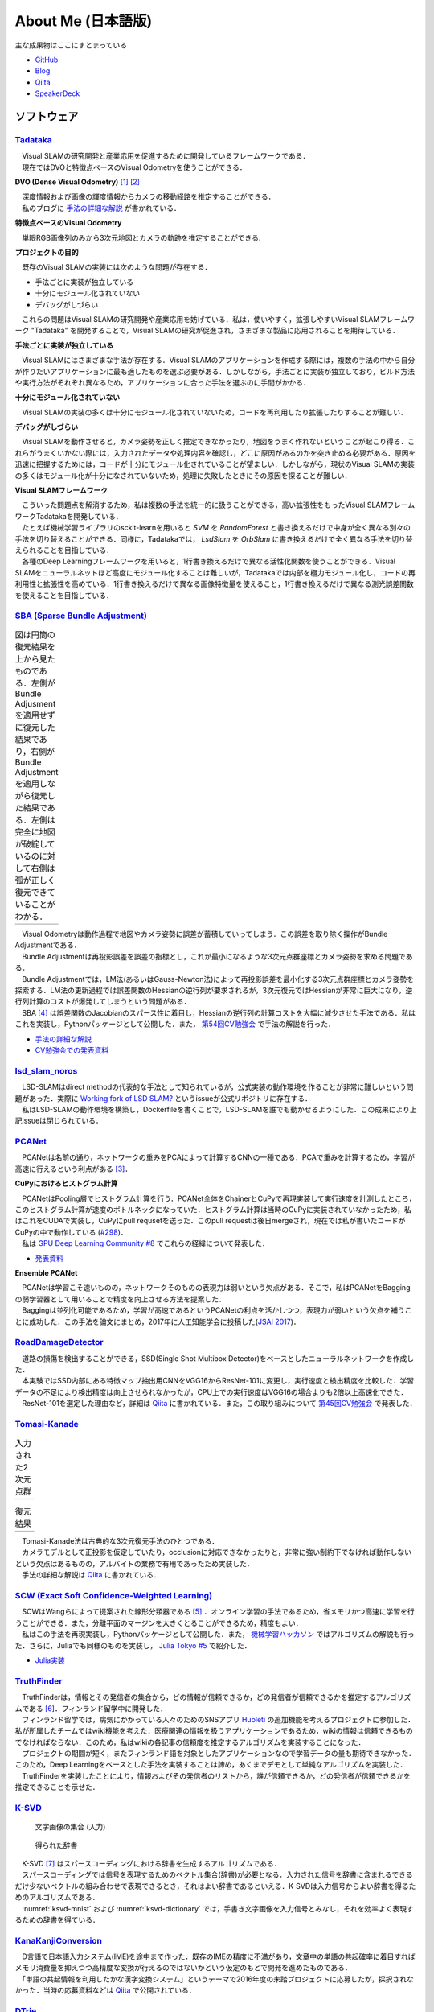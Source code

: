 About Me (日本語版)
===================

主な成果物はここにまとまっている

- `GitHub       <https://github.com/IshitaTakeshi>`__
- `Blog         <https://ishitatakeshi.netlify.com>`__
- `Qiita        <https://qiita.com/IshitaTakeshi>`__
- `SpeakerDeck  <https://speakerdeck.com/ishitatakeshi>`__

ソフトウェア
------------

`Tadataka <https://github.com/IshitaTakeshi/Tadataka>`__
~~~~~~~~~~~~~~~~~~~~~~~~~~~~~~~~~~~~~~~~~~~~~~~~~~~~~~~~

| 　Visual SLAMの研究開発と産業応用を促進するために開発しているフレームワークである．
| 　現在ではDVOと特徴点ベースのVisual Odometryを使うことができる．

**DVO (Dense Visual Odometry)** [#Steinbrucker_et_al_2011]_ [#Kerl_et_al_2013]_

| 　深度情報および画像の輝度情報からカメラの移動経路を推定することができる．
| 　私のブログに `手法の詳細な解説 <https://ishitatakeshi.netlify.com/dvo.html>`__ が書かれている．

.. raw:: html

    <iframe width="560" height="315" src="https://www.youtube.com/embed/oDgBgdHUwOM" frameborder="0" allow="accelerometer; autoplay; encrypted-media; gyroscope; picture-in-picture" allowfullscreen></iframe>

**特徴点ベースのVisual Odometry**

　単眼RGB画像列のみから3次元地図とカメラの軌跡を推定することができる.

.. raw:: html

    <iframe width="560" height="315" src="https://www.youtube.com/embed/h4KrMJQDoX4" frameborder="0" allow="accelerometer; autoplay; encrypted-media; gyroscope; picture-in-picture" allowfullscreen></iframe>

**プロジェクトの目的**

　既存のVisual SLAMの実装には次のような問題が存在する．

- 手法ごとに実装が独立している
- 十分にモジュール化されていない
- デバッグがしづらい

　これらの問題はVisual SLAMの研究開発や産業応用を妨げている．私は，使いやすく，拡張しやすいVisual SLAMフレームワーク "Tadataka" を開発することで，Visual SLAMの研究が促進され，さまざまな製品に応用されることを期待している．

**手法ごとに実装が独立している**

　Visual SLAMにはさまざまな手法が存在する．Visual SLAMのアプリケーションを作成する際には，複数の手法の中から自分が作りたいアプリケーションに最も適したものを選ぶ必要がある．しかしながら，手法ごとに実装が独立しており，ビルド方法や実行方法がそれぞれ異なるため，アプリケーションに合った手法を選ぶのに手間がかかる．

**十分にモジュール化されていない**

　Visual SLAMの実装の多くは十分にモジュール化されていないため，コードを再利用したり拡張したりすることが難しい．

**デバッグがしづらい**

　Visual SLAMを動作させると，カメラ姿勢を正しく推定できなかったり，地図をうまく作れないということが起こり得る．これらがうまくいかない際には，入力されたデータや処理内容を確認し，どこに原因があるのかを突き止める必要がある．原因を迅速に把握するためには，コードが十分にモジュール化されていることが望ましい．しかしながら，現状のVisual SLAMの実装の多くはモジュール化が十分になされていないため，処理に失敗したときにその原因を探ることが難しい．

**Visual SLAMフレームワーク**

| 　こういった問題点を解消するため，私は複数の手法を統一的に扱うことができる，高い拡張性をもったVisual SLAMフレームワークTadatakaを開発している．
| 　たとえば機械学習ライブラリのsckit-learnを用いると `SVM` を `RandomForest` と書き換えるだけで中身が全く異なる別々の手法を切り替えることができる．同様に，Tadatakaでは， `LsdSlam` を `OrbSlam` に書き換えるだけで全く異なる手法を切り替えられることを目指している．
| 　各種のDeep Learningフレームワークを用いると，1行書き換えるだけで異なる活性化関数を使うことができる．Visual SLAMをニューラルネットほど高度にモジュール化することは難しいが，Tadatakaでは内部を極力モジュール化し，コードの再利用性と拡張性を高めている．1行書き換えるだけで異なる画像特徴量を使えること，1行書き換えるだけで異なる測光誤差関数を使えることを目指している．

`SBA (Sparse Bundle Adjustment) <https://github.com/IshitaTakeshi/SBA>`__
~~~~~~~~~~~~~~~~~~~~~~~~~~~~~~~~~~~~~~~~~~~~~~~~~~~~~~~~~~~~~~~~~~~~~~~~~

.. |sba1| image:: images/reconstruction-without-ba.png
    :width: 100%

.. |sba2| image:: images/reconstruction-with-ba.png
    :width: 100%

.. table:: 図は円筒の復元結果を上から見たものである．左側がBundle Adjusmentを適用せずに復元した結果であり，右側がBundle Adjustmentを適用しながら復元した結果である．左側は完全に地図が破綻しているのに対して右側は弧が正しく復元できていることがわかる．

    +--------+--------+
    | |sba1| | |sba2| |
    +--------+--------+

| 　Visual Odometryは動作過程で地図やカメラ姿勢に誤差が蓄積していってしまう．この誤差を取り除く操作がBundle Adjustmentである．
| 　Bundle Adjustmentは再投影誤差を誤差の指標とし，これが最小になるような3次元点群座標とカメラ姿勢を求める問題である．
| 　Bundle Adjustmentでは，LM法(あるいはGauss-Newton法)によって再投影誤差を最小化する3次元点群座標とカメラ姿勢を探索する．LM法の更新過程では誤差関数のHessianの逆行列が要求されるが，3次元復元ではHessianが非常に巨大になり，逆行列計算のコストが爆発してしまうという問題がある．
| 　SBA [#Lourakis_et_al_2009]_ は誤差関数のJacobianのスパース性に着目し，Hessianの逆行列の計算コストを大幅に減少させた手法である．私はこれを実装し，Pythonパッケージとして公開した．また， `第54回CV勉強会 <https://kantocv.connpass.com/event/141991/>`__ で手法の解説を行った．

- `手法の詳細な解説 <https://ishitatakeshi.netlify.com/sba.html>`__
- `CV勉強会での発表資料 <https://speakerdeck.com/ishitatakeshi/sparse-bundle-adjustment>`__

`lsd_slam_noros <https://github.com/IshitaTakeshi/lsd_slam_noros>`__
~~~~~~~~~~~~~~~~~~~~~~~~~~~~~~~~~~~~~~~~~~~~~~~~~~~~~~~~~~~~~~~~~~~~

| 　LSD-SLAMはdirect methodの代表的な手法として知られているが，公式実装の動作環境を作ることが非常に難しいという問題があった．実際に `Working fork of LSD SLAM? <https://github.com/tum-vision/lsd_slam/issues/274>`__ というissueが公式リポジトリに存在する．
| 　私はLSD-SLAMの動作環境を構築し，Dockerfileを書くことで，LSD-SLAMを誰でも動かせるようにした．この成果により上記issueは閉じられている．

`PCANet <https://github.com/IshitaTakeshi/PCANet>`__
~~~~~~~~~~~~~~~~~~~~~~~~~~~~~~~~~~~~~~~~~~~~~~~~~~~~

| 　PCANetは名前の通り，ネットワークの重みをPCAによって計算するCNNの一種である．PCAで重みを計算するため，学習が高速に行えるという利点がある [#Chan_et_al_2015]_．

**CuPyにおけるヒストグラム計算**

| 　PCANetはPooling層でヒストグラム計算を行う．PCANet全体をChainerとCuPyで再現実装して実行速度を計測したところ，このヒストグラム計算が速度のボトルネックになっていた．ヒストグラム計算は当時のCuPyに実装されていなかったため，私はこれをCUDAで実装し，CuPyにpull requsetを送った．このpull requestは後日mergeされ，現在では私が書いたコードがCuPyの中で動作している (`#298 <https://github.com/cupy/cupy/pull/298>`__)．
| 　私は `GPU Deep Learning Community #8 <https://gdlc.connpass.com/event/85199/>`__ でこれらの経緯について発表した．

- `発表資料 <https://speakerdeck.com/ishitatakeshi/cudadehisutoguramuji-suan-woshu-itecupynimergesitemoratuta-1>`__

**Ensemble PCANet**

| 　PCANetは学習こそ速いものの，ネットワークそのものの表現力は弱いという欠点がある．そこで，私はPCANetをBaggingの弱学習器として用いることで精度を向上させる方法を提案した．
| 　Baggingは並列化可能であるため，学習が高速であるというPCANetの利点を活かしつつ，表現力が弱いという欠点を補うことに成功した．この手法を論文にまとめ，2017年に人工知能学会に投稿した(`JSAI 2017 <https://www.ai-gakkai.or.jp/jsai2017/webprogram/2017/paper-504.html>`__)．

`RoadDamageDetector <https://github.com/IshitaTakeshi/RoadDamageDetector>`__
~~~~~~~~~~~~~~~~~~~~~~~~~~~~~~~~~~~~~~~~~~~~~~~~~~~~~~~~~~~~~~~~~~~~~~~~~~~~

.. image:: images/road-damage-1.png
.. image:: images/road-damage-2.png

| 　道路の損傷を検出することができる，SSD(Single Shot Multibox Detector)をベースとしたニューラルネットワークを作成した．
| 　本実験ではSSD内部にある特徴マップ抽出用CNNをVGG16からResNet-101に変更し，実行速度と検出精度を比較した．学習データの不足により検出精度は向上させられなかったが，CPU上での実行速度はVGG16の場合よりも2倍以上高速化できた．
| 　ResNet-101を選定した理由など，詳細は `Qiita <https://qiita.com/IshitaTakeshi/items/915de731d8081e711ae5>`__ に書かれている．また，この取り組みについて `第45回CV勉強会 <https://kantocv.connpass.com/event/81006/>`__ で発表した．

`Tomasi-Kanade <https://github.com/IshitaTakeshi/Tomasi-Kanade>`__
~~~~~~~~~~~~~~~~~~~~~~~~~~~~~~~~~~~~~~~~~~~~~~~~~~~~~~~~~~~~~~~~~~~

.. |tomasi-kanade-input1| image:: images/tomasi-kanade-input-1.png
    :width: 100%

.. |tomasi-kanade-input2| image:: images/tomasi-kanade-input-2.png
    :width: 100%

.. table:: 入力された2次元点群

    +------------------------+------------------------+
    | |tomasi-kanade-input1| | |tomasi-kanade-input2| |
    +------------------------+------------------------+

.. |tomasi-kanade-output1| image:: images/tomasi-kanade-output-1.png
    :width: 100%

.. |tomasi-kanade-output2| image:: images/tomasi-kanade-output-2.png
    :width: 100%

.. table:: 復元結果

    +-------------------------+-------------------------+
    | |tomasi-kanade-output1| | |tomasi-kanade-output2| |
    +-------------------------+-------------------------+

| 　Tomasi-Kanade法は古典的な3次元復元手法のひとつである．
| 　カメラモデルとして正投影を仮定していたり，occlusionに対応できなかったりと，非常に強い制約下でなければ動作しないという欠点はあるものの，アルバイトの業務で有用であったため実装した．
| 　手法の詳細な解説は `Qiita <https://qiita.com/IshitaTakeshi/items/297331b3878e72c65276>`__ に書かれている．

`SCW (Exact Soft Confidence-Weighted Learning) <https://github.com/IshitaTakeshi/SCW>`__
~~~~~~~~~~~~~~~~~~~~~~~~~~~~~~~~~~~~~~~~~~~~~~~~~~~~~~~~~~~~~~~~~~~~~~~~~~~~~~~~~~~~~~~~
| 　SCWはWangらによって提案された線形分類器である [#Wang_et_al_2012]_ ．オンライン学習の手法であるため，省メモリかつ高速に学習を行うことができる．また，分離平面のマージンを大きくとることができるため，精度もよい．
| 　私はこの手法を再現実装し，Pythonパッケージとして公開した．また， `機械学習ハッカソン <https://mlhackathon.connpass.com/event/6178/>`__ ではアルゴリズムの解説も行った．さらに，Juliaでも同様のものを実装し， `Julia Tokyo #5 <https://juliatokyo.connpass.com/event/21715/>`__ で紹介した．

- `Julia実装 <https://github.com/IshitaTakeshi/SoftConfidenceWeighted.jl>`__

`TruthFinder <https://github.com/IshitaTakeshi/TruthFinder>`__
~~~~~~~~~~~~~~~~~~~~~~~~~~~~~~~~~~~~~~~~~~~~~~~~~~~~~~~~~~~~~~
| 　TruthFinderは，情報とその発信者の集合から，どの情報が信頼できるか，どの発信者が信頼できるかを推定するアルゴリズムである [#Yin_et_al_2008]_．フィンランド留学中に開発した．
| 　フィンランド留学では，病気にかかっている人々のためのSNSアプリ `Huoleti <https://www.huoleti.com/en>`__ の追加機能を考えるプロジェクトに参加した．私が所属したチームではwiki機能を考えた．医療関連の情報を扱うアプリケーションであるため，wikiの情報は信頼できるものでなければならない．このため，私はwikiの各記事の信頼度を推定するアルゴリズムを実装することになった．
| 　プロジェクトの期間が短く，またフィンランド語を対象としたアプリケーションなので学習データの量も期待できなかった．このため，Deep Learningをベースとした手法を実装することは諦め，あくまでデモとして単純なアルゴリズムを実装した．
| 　TruthFinderを実装したことにより，情報およびその発信者のリストから，誰が信頼できるか，どの発信者が信頼できるかを推定できることを示せた．

`K-SVD <https://github.com/IshitaTakeshi/KSVD.jl>`__
~~~~~~~~~~~~~~~~~~~~~~~~~~~~~~~~~~~~~~~~~~~~~~~~~~~~

.. _ksvd-mnist:
.. figure:: images/ksvd-mnist.png
    :width: 80%

    文字画像の集合 (入力)

.. _ksvd-dictionary:

.. figure:: images/ksvd-dictionary.png
    :width: 80%

    得られた辞書

| 　K-SVD [#Aharon_et_al_2006]_ はスパースコーディングにおける辞書を生成するアルゴリズムである．
| 　スパースコーディングでは信号を表現するためのベクトル集合(辞書)が必要となる．入力された信号を辞書に含まれるできるだけ少ないベクトルの組み合わせで表現できるとき，それはよい辞書であるといえる．K-SVDは入力信号からよい辞書を得るためのアルゴリズムである．
| 　:numref:`ksvd-mnist` および :numref:`ksvd-dictionary` では，手書き文字画像を入力信号とみなし，それを効率よく表現するための辞書を得ている．

`KanaKanjiConversion <https://github.com/IshitaTakeshi/KanaKanjiConversion>`__
~~~~~~~~~~~~~~~~~~~~~~~~~~~~~~~~~~~~~~~~~~~~~~~~~~~~~~~~~~~~~~~~~~~~~~~~~~~~~~
| 　D言語で日本語入力システム(IME)を途中まで作った．既存のIMEの精度に不満があり，文章中の単語の共起確率に着目すればメモリ消費量を抑えつつ高精度な変換が行えるのではないかという仮定のもとで開発を進めたものである．
| 　「単語の共起情報を利用したかな漢字変換システム」というテーマで2016年度の未踏プロジェクトに応募したが，採択されなかった．当時の応募資料などは `Qiita <https://qiita.com/IshitaTakeshi/items/f2fbaee7ae48644e679e>`__ で公開されている．

`DTrie <https://github.com/IshitaTakeshi/DTrie>`__
~~~~~~~~~~~~~~~~~~~~~~~~~~~~~~~~~~~~~~~~~~~~~~~~~~
| 　Trieは辞書表現に用いられる簡潔データ構造の一種である．上記のIMEにおける辞書を表現するため，D言語でTrieを実装した．
| 　IMEはできる限り省メモリかつ高速に動作する必要がある．IMEがメモリを2GBも消費してはならないし，変換速度が遅いとユーザーに不快感を与えてしまう．
| 　Trieを用いると，辞書を効率よく表現することができ，かつデータを非常に高速に取り出すことができる．このため，TrieはIMEの日本語辞書を表現するのに適している．
| 　DTrieはD言語で書かれたパッケージであるが，仕組みを学ぶためにPythonで書いたものも公開されている(`Louds-Trie <https://github.com/IshitaTakeshi/Louds-Trie>`__)．

ブログ
------

`リー代数による回転表現 <https://ishitatakeshi.netlify.com/so3.html>`__
~~~~~~~~~~~~~~~~~~~~~~~~~~~~~~~~~~~~~~~~~~~~~~~~~~~~~~~~~~~~~~~~~~~~~~~
　3次元復元ではカメラ姿勢表現にリー代数がしばしば用いられる．しかしながら，リー代数の解説は難解なものが多く，工学部の数学の授業を受けていれば読めるような資料はほとんど存在しない．そこで私は，基礎的な線形代数と微分を理解していれば読めるようなリー代数の解説を書いて公開した．


`The Zen of Python <https://qiita.com/IshitaTakeshi/items/e4145921c8dbf7ba57ef>`__
~~~~~~~~~~~~~~~~~~~~~~~~~~~~~~~~~~~~~~~~~~~~~~~~~~~~~~~~~~~~~~~~~~~~~~~~~~~~~~~~~~

| 　The Zen of PythonはPythonプログラマが持つべき心構えを簡潔に述べたものである．
| 　StackOverflowに詳細な解説が存在していたので，日本語に翻訳し，ひとつの記事としてまとめた．また，内容を `comb meet up! <https://connpass.com/event/7772/>`__ で解説した．

`カルマンフィルタってなに？ <https://qiita.com/IshitaTakeshi/items/740ac7e9b549eee4cc04>`__
~~~~~~~~~~~~~~~~~~~~~~~~~~~~~~~~~~~~~~~~~~~~~~~~~~~~~~~~~~~~~~~~~~~~~~~~~~~~~~~~~~~~~~~~~~~
　カルマンフィルタはやっていることはそれほど難しくないものの，難しい表現による解説が多いため，よりわかりやすいものを書いて公開した．数式よりも図で説明することで，カルマンフィルタの動作を視覚的に説明している．

`機械学習をこれから始める人に押さえておいてほしいこと <https://qiita.com/IshitaTakeshi/items/4607d9f729babd273960>`__
~~~~~~~~~~~~~~~~~~~~~~~~~~~~~~~~~~~~~~~~~~~~~~~~~~~~~~~~~~~~~~~~~~~~~~~~~~~~~~~~~~~~~~~~~~~~~~~~~~~~~~~~~~~~~~~~~~~~~
　機械学習が盛り上がり始めていた時期に書いた記事である．Googleで「機械学習」と検索するとこの記事がWikipediaの次に出てきたこともあった．

`熱伝導方程式の導出 <https://qiita.com/IshitaTakeshi/items/cf106c139660ef138185>`__
~~~~~~~~~~~~~~~~~~~~~~~~~~~~~~~~~~~~~~~~~~~~~~~~~~~~~~~~~~~~~~~~~~~~~~~~~~~~~~~~~~~
　数学の授業で熱伝導方程式を扱ったので，視覚的な説明があるとよいと思い執筆した．

特許
----

`特許6306770 <https://www.j-platpat.inpit.go.jp/web/PU/JPB_6306770/062D067C8381CD29700292EC1ED536D9>`__
~~~~~~~~~~~~~~~~~~~~~~~~~~~~~~~~~~~~~~~~~~~~~~~~~~~~~~~~~~~~~~~~~~~~~~~~~~~~~~~~~~~~~~~~~~~~~~~~~~~~~~~
　料理の画像から具材を見つけ出す手法を考案した．

著作
----

* 日経ソフトウェア 2017年 8月号 「Pythonで機械学習」
* 日経ソフトウェア 2020年 5月号 「撮影した物体を3次元データで復元」 (最新号なのでいま書店に行くと売っている)

ハッカソン
----------

* Open Hack U 2014
* JPHacks 2015 Final進出

.. [#Steinbrucker_et_al_2011] Steinbrücker Frank, Jürgen Sturm, and Daniel Cremers. "Real-time visual odometry from dense RGB-D images." Computer Vision Workshops (ICCV Workshops), 2011 IEEE International Conference on. IEEE, 2011.
.. [#Kerl_et_al_2013] Kerl, Christian, Jürgen Sturm, and Daniel Cremers. "Robust odometry estimation for RGB-D cameras." Robotics and Automation (ICRA), 2013 IEEE International Conference on. IEEE, 2013.
.. [#Chan_et_al_2015] Chan, Tsung-Han, et al. "PCANet: A simple deep learning baseline for image classification?." IEEE transactions on image processing 24.12 (2015): 5017-5032.
.. [#Lourakis_et_al_2009] Lourakis, Manolis IA, and Antonis A. Argyros. "SBA: A software package for generic sparse bundle adjustment." ACM Transactions on Mathematical Software (TOMS) 36.1 (2009): 1-30.
.. [#Wang_et_al_2012] Wang, Jialei, Peilin Zhao, and Steven CH Hoi. "Exact soft confidence-weighted learning." arXiv preprint arXiv:1206.4612 (2012).
.. [#Yin_et_al_2008] Yin, Xiaoxin, Jiawei Han, and S. Yu Philip. "Truth discovery with multiple conflicting information providers on the web." IEEE Transactions on Knowledge and Data Engineering 20.6 (2008): 796-808.
.. [#Aharon_et_al_2006] Aharon, Michal, Michael Elad, and Alfred Bruckstein. "K-SVD: An algorithm for designing overcomplete dictionaries for sparse representation." IEEE Transactions on signal processing 54.11 (2006): 4311-4322.
